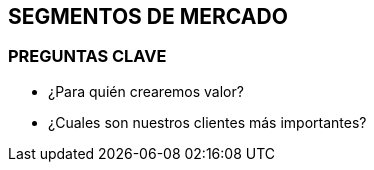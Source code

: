## SEGMENTOS DE MERCADO

### PREGUNTAS CLAVE
- ¿Para quién crearemos valor?
- ¿Cuales son nuestros clientes más importantes?
